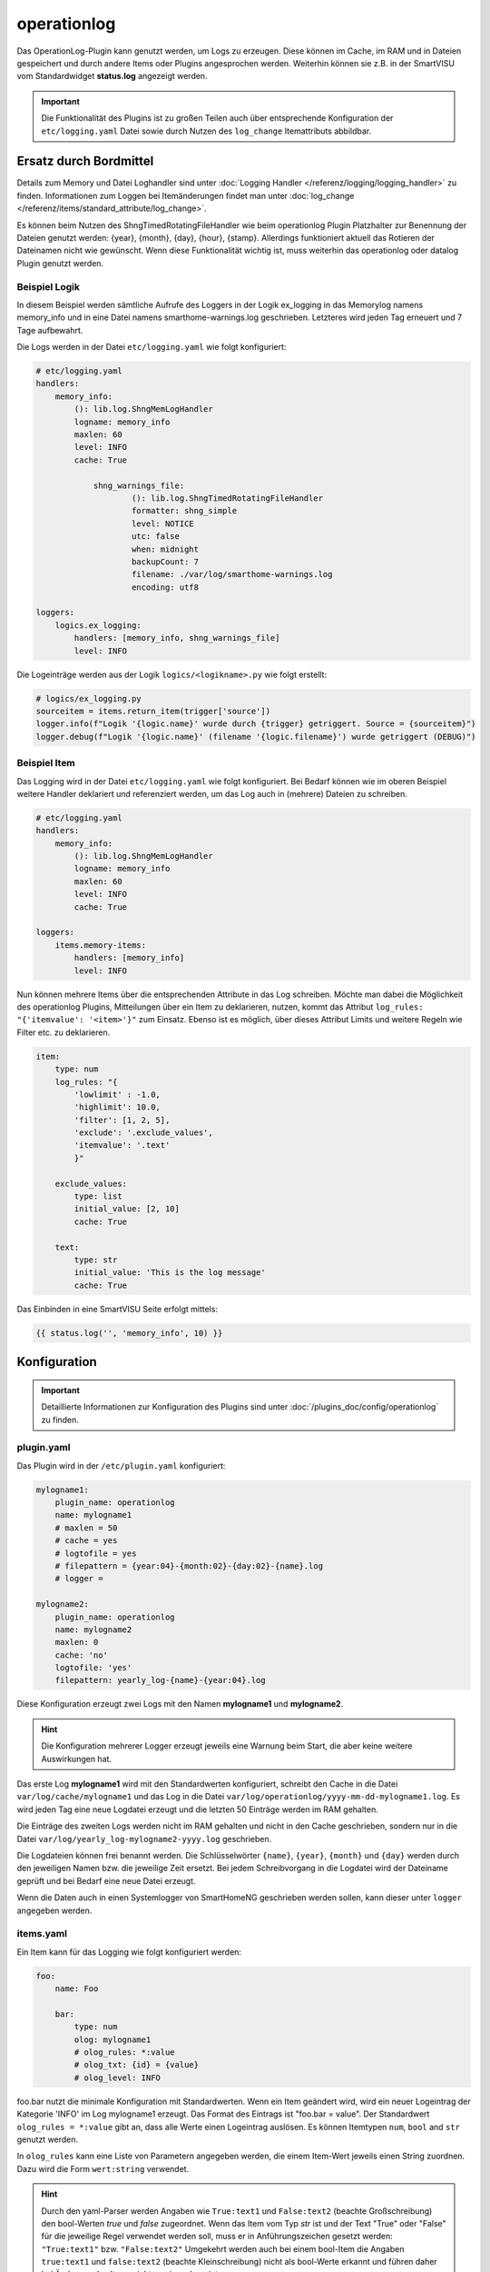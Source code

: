 .. index:: Plugins; operationlog
.. index:: operationlog

============
operationlog
============

.. image:: webif/static/img/plugin_logo.svg
   :alt: plugin logo
   :width: 300px
   :height: 300px
   :scale: 50 %
   :align: left

Das OperationLog-Plugin kann genutzt werden, um Logs zu erzeugen. Diese können im Cache, im RAM und in Dateien gespeichert und durch andere Items oder Plugins angesprochen werden. Weiterhin können sie z.B. in der SmartVISU vom Standardwidget **status.log** angezeigt werden.

.. important::

    Die Funktionalität des Plugins ist zu großen Teilen auch über entsprechende Konfiguration der
    ``etc/logging.yaml`` Datei sowie durch Nutzen des ``log_change`` Itemattributs abbildbar.

Ersatz durch Bordmittel
=======================

Details zum Memory und Datei Loghandler sind unter :doc:`Logging Handler </referenz/logging/logging_handler>`
zu finden. Informationen zum Loggen bei Itemänderungen findet man unter
:doc:`log_change </referenz/items/standard_attribute/log_change>`.

Es können beim Nutzen des ShngTimedRotatingFileHandler wie beim operationlog Plugin Platzhalter zur Benennung der Dateien
genutzt werden: {year}, {month}, {day}, {hour}, {stamp}. Allerdings funktioniert aktuell das Rotieren der Dateinamen nicht wie
gewünscht. Wenn diese Funktionalität wichtig ist, muss weiterhin das operationlog oder datalog Plugin genutzt werden.

Beispiel Logik
--------------

In diesem Beispiel werden sämtliche Aufrufe des Loggers in der Logik ex_logging
in das Memorylog namens memory_info und in eine Datei namens smarthome-warnings.log geschrieben.
Letzteres wird jeden Tag erneuert und 7 Tage aufbewahrt.

Die Logs werden in der Datei ``etc/logging.yaml`` wie folgt konfiguriert:

.. code-block:: yaml

    # etc/logging.yaml
    handlers:
        memory_info:
            (): lib.log.ShngMemLogHandler
            logname: memory_info
            maxlen: 60
            level: INFO
            cache: True

		shng_warnings_file:
			(): lib.log.ShngTimedRotatingFileHandler
			formatter: shng_simple
			level: NOTICE
			utc: false
			when: midnight
			backupCount: 7
			filename: ./var/log/smarthome-warnings.log
			encoding: utf8

    loggers:
        logics.ex_logging:
            handlers: [memory_info, shng_warnings_file]
            level: INFO

Die Logeinträge werden aus der Logik ``logics/<logikname>.py`` wie folgt erstellt:

.. code-block:: python

    # logics/ex_logging.py
    sourceitem = items.return_item(trigger['source'])
    logger.info(f"Logik '{logic.name}' wurde durch {trigger} getriggert. Source = {sourceitem}")
    logger.debug(f"Logik '{logic.name}' (filename '{logic.filename}') wurde getriggert (DEBUG)")

Beispiel Item
-------------

Das Logging wird in der Datei ``etc/logging.yaml`` wie folgt konfiguriert. Bei Bedarf können wie im oberen Beispiel
weitere Handler deklariert und referenziert werden, um das Log auch in (mehrere) Dateien zu schreiben.

.. code-block:: yaml

    # etc/logging.yaml
    handlers:
        memory_info:
            (): lib.log.ShngMemLogHandler
            logname: memory_info
            maxlen: 60
            level: INFO
            cache: True

    loggers:
        items.memory-items:
            handlers: [memory_info]
            level: INFO

Nun können mehrere Items über die entsprechenden Attribute in das Log
schreiben. Möchte man dabei die Möglichkeit des operationlog Plugins, Mitteilungen
über ein Item zu deklarieren, nutzen, kommt das Attribut
``log_rules: "{'itemvalue': '<item>'}"`` zum Einsatz. Ebenso ist es möglich, über
dieses Attribut Limits und weitere Regeln wie Filter etc. zu deklarieren.

.. code-block:: yaml

    item:
        type: num
        log_rules: "{
            'lowlimit' : -1.0,
            'highlimit': 10.0,
            'filter': [1, 2, 5],
            'exclude': '.exclude_values',
            'itemvalue': '.text'
            }"

        exclude_values:
            type: list
            initial_value: [2, 10]
            cache: True

        text:
            type: str
            initial_value: 'This is the log message'
            cache: True

Das Einbinden in eine SmartVISU Seite erfolgt mittels:

.. code-block:: html

  {{ status.log('', 'memory_info', 10) }}

Konfiguration
=============

.. important::

      Detaillierte Informationen zur Konfiguration des Plugins sind unter :doc:`/plugins_doc/config/operationlog` zu finden.

plugin.yaml
-----------

Das Plugin wird in der ``/etc/plugin.yaml`` konfiguriert:

.. code-block:: yaml

   mylogname1:
       plugin_name: operationlog
       name: mylogname1
       # maxlen = 50
       # cache = yes
       # logtofile = yes
       # filepattern = {year:04}-{month:02}-{day:02}-{name}.log
       # logger =

   mylogname2:
       plugin_name: operationlog
       name: mylogname2
       maxlen: 0
       cache: 'no'
       logtofile: 'yes'
       filepattern: yearly_log-{name}-{year:04}.log


Diese Konfiguration erzeugt zwei Logs mit den Namen **mylogname1** und **mylogname2**.

.. hint::

  Die Konfiguration mehrerer Logger erzeugt jeweils eine Warnung beim Start, die aber keine weitere Auswirkungen hat.


Das erste Log **mylogname1** wird mit den Standardwerten konfiguriert, schreibt den Cache in die Datei ``var/log/cache/mylogname1`` und das Log in die Datei ``var/log/operationlog/yyyy-mm-dd-mylogname1.log``.
Es wird jeden Tag eine neue Logdatei erzeugt und die letzten 50 Einträge werden im RAM gehalten.

Die Einträge des zweiten Logs werden nicht im RAM gehalten und nicht in den Cache geschrieben, sondern nur in die Datei ``var/log/yearly_log-mylogname2-yyyy.log`` geschrieben.

Die Logdateien können frei benannt werden. Die Schlüsselwörter ``{name}``, ``{year}``, ``{month}`` und ``{day}`` werden durch den jeweiligen Namen bzw. die jeweilige Zeit ersetzt. Bei jedem Schreibvorgang in die Logdatei wird der Dateiname geprüft und bei Bedarf eine neue Datei erzeugt.

Wenn die Daten auch in einen Systemlogger von SmartHomeNG geschrieben werden sollen, kann dieser unter ``logger`` angegeben werden.

items.yaml
----------

Ein Item kann für das Logging wie folgt konfiguriert werden:

.. code-block:: yaml

   foo:
       name: Foo

       bar:
           type: num
           olog: mylogname1
           # olog_rules: *:value
           # olog_txt: {id} = {value}
           # olog_level: INFO

foo.bar nutzt die minimale Konfiguration mit Standardwerten. Wenn ein Item geändert wird, wird ein neuer Logeintrag der Kategorie 'INFO' im Log mylogname1 erzeugt. Das Format des Eintrags ist "foo.bar = value".
Der Standardwert ``olog_rules = *:value`` gibt an, dass alle Werte einen Logeintrag auslösen. Es können Itemtypen ``num``, ``bool`` and ``str`` genutzt werden.

In ``olog_rules`` kann eine Liste von Parametern angegeben werden, die einem Item-Wert jeweils einen String zuordnen. Dazu wird die Form ``wert:string`` verwendet.

.. hint::

  Durch den yaml-Parser werden Angaben wie ``True:text1`` und ``False:text2`` (beachte Großschreibung) den bool-Werten `true` und `false` zugeordnet. Wenn das Item vom Typ `str` ist und der Text "True" oder "False" für die jeweilige Regel verwendet werden soll, muss er in Anführungszeichen gesetzt werden: ``"True:text1"`` bzw. ``"False:text2"``
  Umgekehrt werden auch bei einem bool-Item die Angaben ``true:text1`` und ``false:text2`` (beachte Kleinschreibung) nicht als bool-Werte erkannt und führen daher bei Änderung des Items nicht zu einem Logeintrag.

Die zu loggenden Werte können begrenzt werden, indem die Angaben ``lowlimit:<niedrigster Wert>`` und ``highlimit:<höchster Wert>`` verwendet werden, siehe auch untenstehendes Beispiel. Ein Logeintrag wird erzeugt, wenn lowlimit <= item value < highlimit. Aus Kompatibilitätsgründen sind auch die
Einträge ``lowlim`` und ``highlim`` möglich.
Der auszugebende Text kann mit dem Parameter ``olog_txt`` festgelegt werden. Die folgenden vordefinierten Schlüsselwörter können dabei verwendet werden:

.. list-table::
   :header-rows: 1

   * - Key
     - Description
   * - ``{value}``
     - Item-Wert
   * - ``{mvalue}``
     - in ``olog_rules`` zugewiesener Eintrag für den jeweiligen Item-Wert
   * - ``{name}``
     - das Attribut ``name`` des Items
   * - ``{age}``
     - Zeit seit der letzten Änderung des Items
   * - ``{pname}``
     - das Attribut ``name`` des Parent-Items
   * - ``{id} / {item}``
     - die ID des Items
   * - ``{pid}``
     - die ID des Parent-Items
   * - ``{time}``
     - die aktuelle Uhrzeit im Format %H:%M:%S
   * - ``{date}``
     - das aktuele Datum im Format %d.%m.%Y
   * - ``{now}``
     - aktuelle Zeit, wie sie von shtime.now zurück käme (YYYY-MM-DD HH:MM:SS.ssssss+TZ)
   * - ``{stamp}``
     - der aktuelle Unix Zeitstempel
   * - ``{lowlimit} / {lowlim}``
     - unterer Grenzwert für Logeinträge
   * - ``{highlimit} / {highlim}``
     - oberer Grenzwert für Logeinträge


Weiters können beliebige Python-Ausdrücke im Logtext wie folgt verwendet werden:

.. code-block:: yaml

	{eval=<python code>}

Der Code wird in der Logausgabe durch seinen Rückgabewert ersetzt. Mehrfache ``{eval=<python code>}``-Ausdrücke können verwendet werden.

Item Log Beispiele
^^^^^^^^^^^^^^^^^^

.. code-block:: yaml

   foo:
       name: Foo

       bar1:
           type: num
           name: Bar1
           olog: mylogname1
           olog_rules:
             - 2:two
             - 0:zero
             - 1:one
             - '*:value'
           olog_txt: This is a log text for item with name {name} and value {value} mapped to {mvalue}, parent item name is {pname}
           olog_level: ERROR

       bar2:
           type: bool
           name: Bar2
           olog: mylogname1
           olog_rules:
             - True:the value is true
             - False:the value is false
           olog_txt: This is a log text for {value} mapped to '{mvalue}', {name} changed after {age} seconds
           olog_level: warning

       bar3:
           type: str
           name: Bar3
           olog: mylogname1
           olog_rules:
             - t1:text string number one
             - t2:text string number two
             - '*:value'
           olog_txt: "text {value} is mapped to logtext '{mvalue}', expression with syntax errors: {eval=sh.this.item.doesnotexist()*/+-42}"
           olog_level: critical

       bar4:
           type: num
           name: Bar4
           olog: mylogname1
           olog_rules:
             - lowlimit:-1.0
             - highlimit:10.0
           olog_txt: Item with name {name} has lowlimit={lowlimit} <= value={value} < highlimit={highlimit}, the value {eval='increased' if sh.foo.bar4() > sh.foo.bar4.prev_value() else 'decreased'} by {eval=round(abs(sh.foo.bar4() - sh.foo.bar4.prev_value()), 3)}
           olog_level: info

       bar5:
           type: num
           name: Bar5
           remark: logs the values in olog_txt without any timestamp and log level, same as datalog plugin
           olog: mylogname1
           olog_txt: {time};{item};{value}
           olog_level: none

.. hint::

  Das Loglevel NONE sorgt dafür, dass äquivalent zum datalog Plugin Einträge ohne 
  standardmäßigem Zeit- und Logleveleintrag erstellt werden.

logics.yaml
-----------

Logiken können wie folgt für Logging konfiguriert werden:

.. code-block:: yaml

   some_logic:
       filename: script.py
       olog: mylogname1
       # olog_txt: The logic {logic.name} was triggered!
       # olog_level: INFO

Um Logging für eine Logik zu aktivieren, reicht es, das ``olog``-Attribut anzugeben. Standardmäßig wird der Text "Logic {logic.name} triggered" ausgegeben.
Bei Bedarf kann der Logtext durch ``olog_txt`` angepasst werden. Abweichend von der Item-Konfiguration können die folgenden Schlüsselwörter verwendet werden:

.. list-table::
   :header-rows: 1

   * - Key
     - Description
   * - ``{plugin.*}``
     - die Plugin-Instanz (z.B: plugin.name für den Namen des Plugins)
   * - ``{logic.*}``
     - das Logik-Objekt (z.B. logic.name für den Namen)
   * - ``{by}``
     - Name des Triggers der Logik
   * - ``{source}``
     - Name der Quelle der Änderung
   * - ``{dest}``
     - Name des Ziels der Änderung


Benutzerdefinierte Python-Ausdrücke können analog zur Item-Konfiguration verwendet werden.

Funktionen
==========

.. code-block:: python

   sh.mylogname1('<level_keyword>', msg)

Erzeugt die Logausgabe von ``msg`` mit dem angegebenen Log-Level in ``<level_keyword>``.

Mit den Log-Level-Schlüsselwörtern ``INFO``\ , ``WARNING`` und ``ERROR`` (Groß- oder Kleinschreibung) werden die Einträge im **status.log**-Widget der SmartVISU in der jeweiligen Farbe Grün, Gelb und Rot angezeigt.
``EXCEPTION`` und ``CRITICAL`` erzeugen ebenfalls rote Einträge. Andere Schlüsselwörter sorgen für eine Anzeige ohne Farbmarkierung.

.. code-block:: python

   sh.mylogname1(msg)

Erzeugt die Logausgabe von ``msg`` im Standard-Level ``INFO``.

.. code-block:: python

   data = sh.mylogname1()

gibt ein ``deque``-Objekt zurück, das die letzten ``maxlen`` Einträge enthält.

Dieses Plugin wurde von den Plugins MemLog und AutoBlind inspiriert und nutzt Teile deren Sourcecodes.

Web Interface
=============

Das Plugin verfügt über kein Web Interface.
